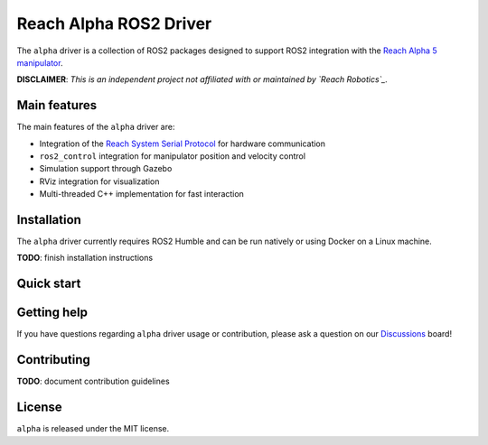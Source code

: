 #######################
Reach Alpha ROS2 Driver
#######################

The ``alpha`` driver is a collection of ROS2 packages designed
to support ROS2 integration with the `Reach Alpha 5 manipulator`_.

**DISCLAIMER**: *This is an independent project not affiliated with or
maintained by `Reach Robotics`_.*

.. _Reach Alpha 5 manipulator: https://reachrobotics.com/products/manipulators/reach-alpha/
.. _Reach Robotics: https://reachrobotics.com/

Main features
-------------

The main features of the ``alpha`` driver are:

- Integration of the `Reach System Serial Protocol`_ for hardware communication
- ``ros2_control`` integration for manipulator position and velocity control
- Simulation support through Gazebo
- RViz integration for visualization
- Multi-threaded C++ implementation for fast interaction

.. _Reach System Serial Protocol: https://reach-robotics.github.io/reach_robotics_sdk/documentation/index.html#

Installation
------------

The ``alpha`` driver currently requires ROS2 Humble and can be run natively or
using Docker on a Linux machine.

**TODO**: finish installation instructions

Quick start
-----------

Getting help
------------

If you have questions regarding ``alpha`` driver usage or contribution, please
ask a question on our `Discussions`_ board!

.. _Discussions: https://github.com/evan-palmer/alpha/discussions

Contributing
------------

**TODO**: document contribution guidelines

License
-------

``alpha`` is released under the MIT license.
